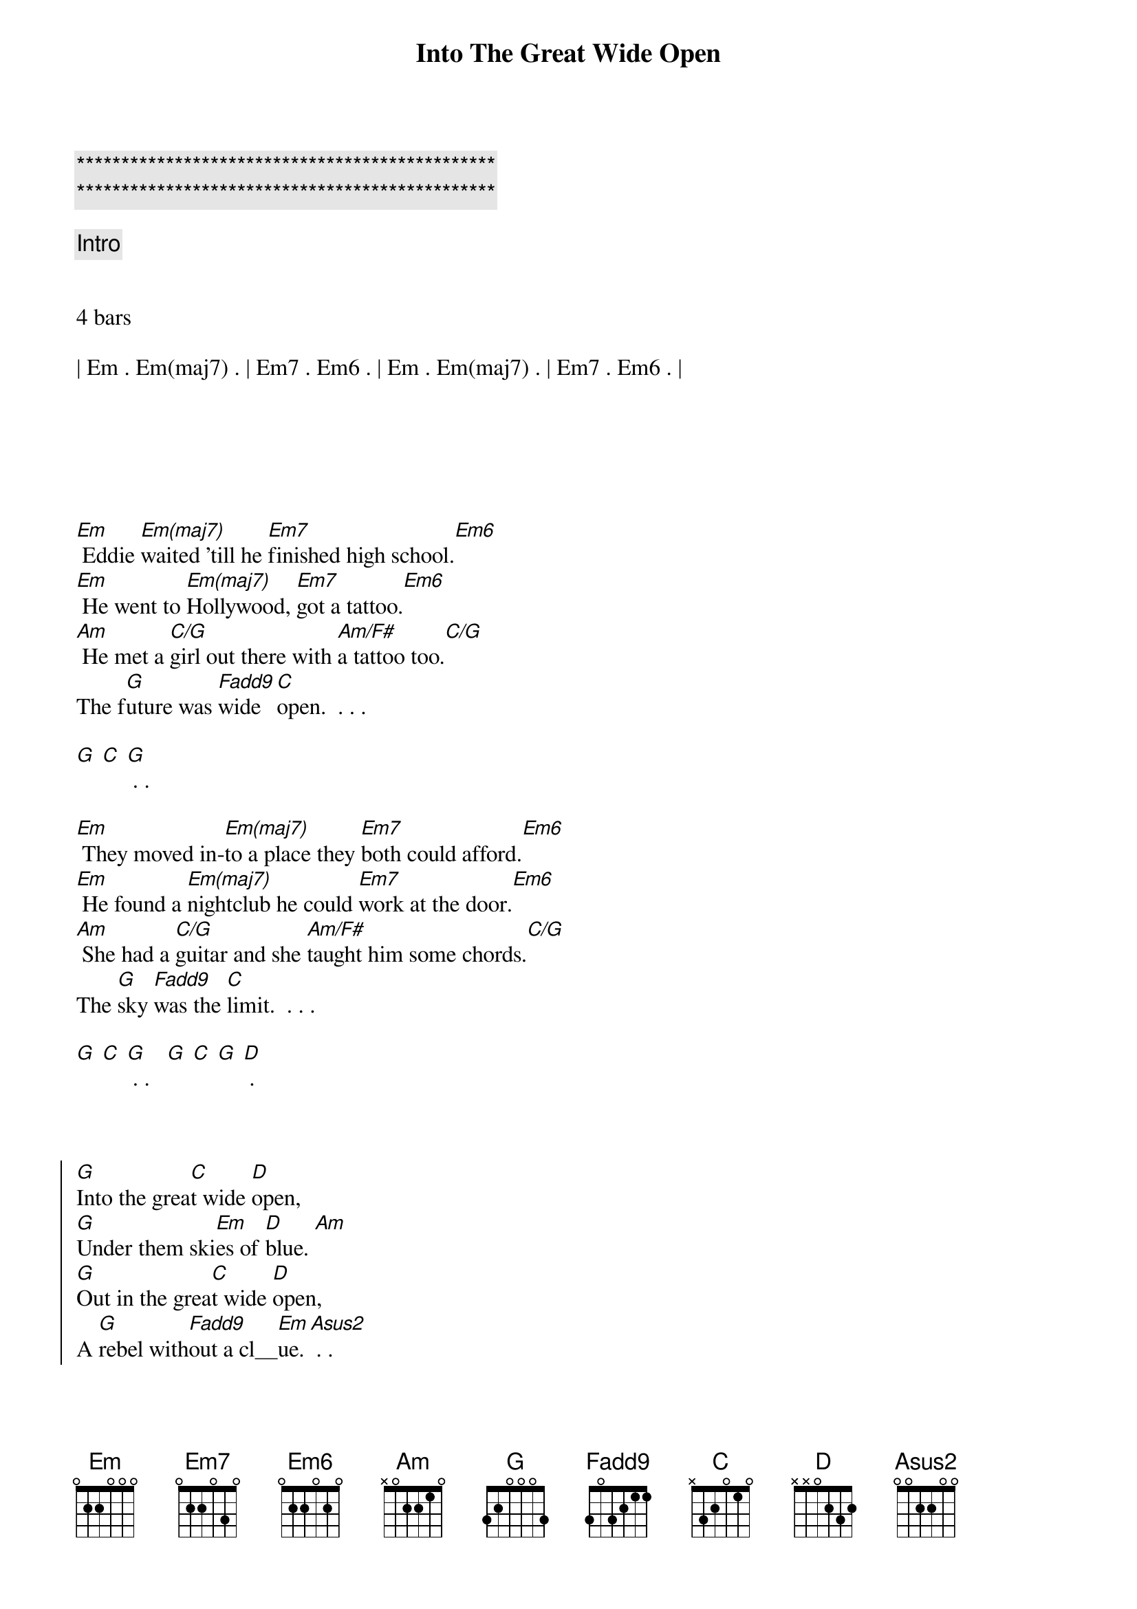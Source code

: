 {title: Into The Great Wide Open}
{artist: Tom Petty}
{key: Em}
{duration: 3:20}
{tempo: 82}

{c:***********************************************}
{c:***********************************************}

{c: Intro}


4 bars

| Em . Em(maj7) . | Em7 . Em6 . | Em . Em(maj7) . | Em7 . Em6 . |






{sov}
[Em] Eddie [Em(maj7)]waited 'till he [Em7]finished high school.[Em6]
[Em] He went to [Em(maj7)]Hollywood, [Em7]got a tattoo.[Em6]
[Am] He met a [C/G]girl out there with [Am/F#]a tattoo too.[C/G]
The f[G]uture was [Fadd9]wide [C]open.  . . .

[G] [C] [G] . .
{eov}

{sov}
[Em] They moved in-[Em(maj7)]to a place they [Em7]both could afford.[Em6]
[Em] He found a [Em(maj7)]nightclub he could [Em7]work at the door.[Em6]
[Am] She had a [C/G]guitar and she [Am/F#]taught him some chords.[C/G]
The [G]sky [Fadd9]was the [C]limit.  . . .

[G] [C] [G] . .   [G] [C] [G] [D] .
{eov}



{soc}
[G]Into the grea[C]t wide [D]open,
[G]Under them ski[Em]es of [D]blue. [Am]
[G]Out in the grea[C]t wide [D]open,
A [G]rebel with[Fadd9]out a cl__[Em]ue. [Asus2] . .

[G] [C] [G] . .  [G] [C] [G] . .
{eoc}



{c: Interlude}
4 bars
| Em . Em(maj7) . | Em7 . Em6 . | Em . Em(maj7) . | Em7 . Em6 . |



{sov}
[Em] The papers [Em(maj7)]said Ed always [Em7]played from the heart.[Em6]
[Em] He got an [Em(maj7)]agent and a [Em7]roadie named Bart.[Em6]
[Am] They made a [C/G]record and it [Am/F#]went in the charts.[C/G]
The [G]sky [Fadd9]was the [C]limit.  . . .

[G] [C] [G] . .
{eov}

{sov}
[Em] His leather jac[Em(maj7)]ket - had [Em7]chains that would jin[Em6]gle.
[Em] They both met [Em(maj7)]movie stars, [Em7]partied and ming[Em6]led.
[Am/F#] Their A and [C/G]R man said, "I [Am/F#]don't hear a sing[C/G]le."
The f[G]uture was [Fadd9]wide [C]open.  . . .

[G] [C] [G] . . Woah!  [G] [C] [G] [D] .
{eov}


{soc}
[G]Into the grea[C]t wide [D]open,
[G]Under them ski[Em]es of [D]blue. [Am]
[G]Out in the grea[C]t wide [D]open,
A [G]rebel with[Fadd9]out a cl__[Em]ue. [Asus2] . .
{eoc}


{c: Outro}
{soc}
[G]Into the grea[C]t wide [D]open,
[G]Under them ski[Em]es of [D]blue. [Am]
[G]Into the grea[C]t wide [D]open,
A [G]rebel with[Fadd9]out a cl__[Em]ue. [Asus2] . .

[G] [C] [G] . .  [G] [C] [G] .
{eoc}
